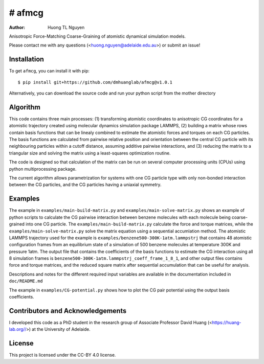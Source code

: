# afmcg
=============

:author: Huong TL Nguyen

Anisotropic Force-Matching Coarse-Graining of atomistic dynamical simulation models. 

Please contact me with any questions (<huong.nguyen@adelaide.edu.au>) or submit an issue!

Installation
------------

To get ``afmcg``, you can install it with pip::

    $ pip install git+https://github.com/dmhuanglab/afmcg@v1.0.1

Alternatively, you can download the source code and run your python script from the mother directory 

Algorithm
---------

This code contains three main processes: (1) transforming atomistic coordinates to anisotropic CG coordinates for a atomistic trajectory created using molecular dynamics simulation package LAMMPS, (2) building a matrix whose rows contain basis functions that can be linealy combined to estimate the atomistic forces and torques on each CG particles. The basis functions are calculated from pairwise relative position and orientation between the central CG particle with its neighbouring particles within a cutoff distance, assuming additive pairwise interactions, and (3) reducing the matrix to a triangular size and solving the matrix using a least-squares optimization routine.

The code is designed so that calculation of the matrix can be run on several computer processing units (CPUs) using python multiprocessing package.

The current algorithm allows parametrization for systems with one CG particle type with only non-bonded interaction between the CG particles, and the CG particles having a uniaxial symmetry.

Examples
--------

The example in ``examples/main-build-matrix.py`` and ``examples/main-solve-matrix.py`` shows an example of python scripts to calculate the CG pairwise interaction between benzene molecules with each molecule being coarse-grained into one CG particle. The ``examples/main-build-matrix.py`` calculate the force and torque matrices, while the ``examples/main-solve-matrix.py`` solve the matrix equation using a sequential accumlation method. The atomistic LAMMPS trajectory used for the example is ``examples/benzene500-300K-1atm.lammpstrj`` that contains 48 atomistic configuration frames from an equilibrium state of a simulation of 500 benzene molecules at temperature 300K and pressure 1atm. The output file that contains the coefficients of the basis functions to estimate the CG interaction using all 8 simulation frames is ``benzene500-300K-1atm.lammpstrj_coeff_frame_1_8_1``, and other output files contains force and torque matrices, and the reduced square matrix after sequential accumulation that can be useful for analysis. 

Descriptions and notes for the different required input variables are available in the documentation included in ``doc/README.md``

The example in ``examples/CG-potential.py`` shows how to plot the CG pair potential using the output basis coefficients.

Contributors and Acknowledgements
---------------------------------

I developed this code as a PhD student in the research group of Associate Professor David Huang (<https://huang-lab.org//>) at the University of Adelaide.

License
-------

This project is licensed under the CC-BY 4.0 license.
